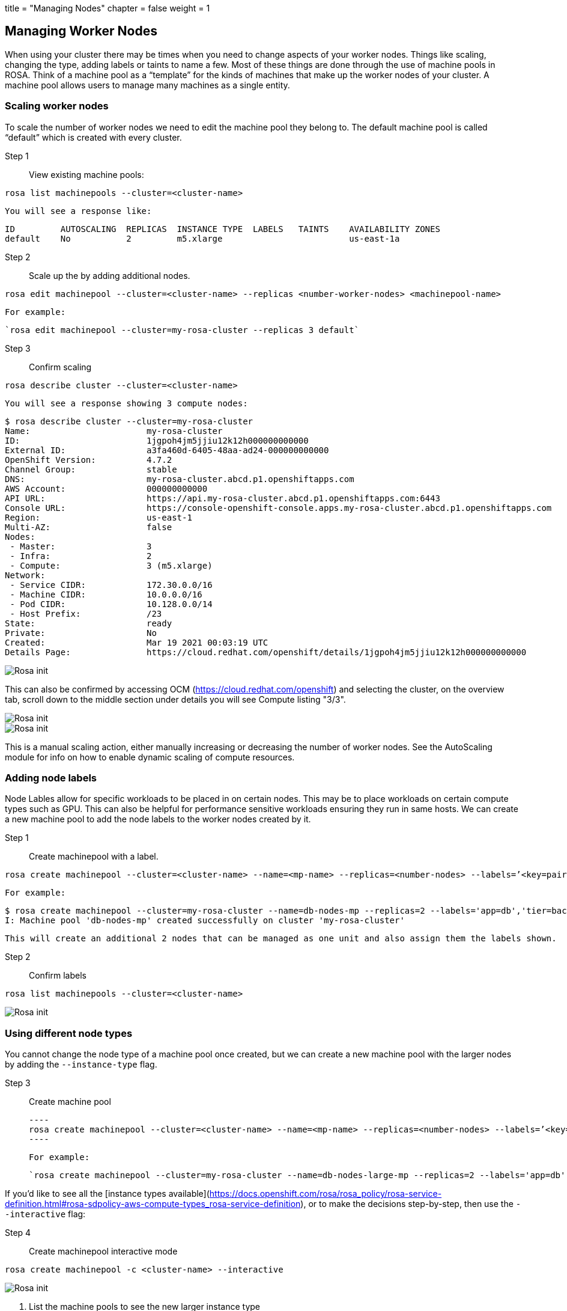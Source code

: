 +++
title = "Managing Nodes"
chapter = false
weight = 1
+++


:imagesdir: /images

## Managing Worker Nodes

When using your cluster there may be times when you need to change aspects of your worker nodes. Things like scaling, changing the type, adding labels or taints to name a few. Most of these things are done through the use of machine pools in ROSA. Think of a machine pool as a “template” for the kinds of machines that make up the worker nodes of your cluster. A machine pool allows users to manage many machines as a single entity.

### Scaling worker nodes

To scale the number of worker nodes we need to edit the machine pool they belong to. The default machine pool is called “default” which is created with every cluster.

Step 1:: View existing machine pools:

----
rosa list machinepools --cluster=<cluster-name>
----

    You will see a response like:

        ID         AUTOSCALING  REPLICAS  INSTANCE TYPE  LABELS   TAINTS    AVAILABILITY ZONES
        default    No           2         m5.xlarge                         us-east-1a

Step 2:: Scale up the by adding additional nodes.

----
rosa edit machinepool --cluster=<cluster-name> --replicas <number-worker-nodes> <machinepool-name>
----

    For example:

    `rosa edit machinepool --cluster=my-rosa-cluster --replicas 3 default`

Step 3:: Confirm scaling

----
rosa describe cluster --cluster=<cluster-name>
----

    You will see a response showing 3 compute nodes:

        $ rosa describe cluster --cluster=my-rosa-cluster
        Name:                       my-rosa-cluster
        ID:                         1jgpoh4jm5jjiu12k12h000000000000
        External ID:                a3fa460d-6405-48aa-ad24-000000000000
        OpenShift Version:          4.7.2
        Channel Group:              stable
        DNS:                        my-rosa-cluster.abcd.p1.openshiftapps.com
        AWS Account:                000000000000
        API URL:                    https://api.my-rosa-cluster.abcd.p1.openshiftapps.com:6443
        Console URL:                https://console-openshift-console.apps.my-rosa-cluster.abcd.p1.openshiftapps.com
        Region:                     us-east-1
        Multi-AZ:                   false
        Nodes:
         - Master:                  3
         - Infra:                   2
         - Compute:                 3 (m5.xlarge)
        Network:
         - Service CIDR:            172.30.0.0/16
         - Machine CIDR:            10.0.0.0/16
         - Pod CIDR:                10.128.0.0/14
         - Host Prefix:             /23
        State:                      ready 
        Private:                    No
        Created:                    Mar 19 2021 00:03:19 UTC
        Details Page:               https://cloud.redhat.com/openshift/details/1jgpoh4jm5jjiu12k12h000000000000

image::7-describe.png[Rosa init]
    

This can also be confirmed by accessing OCM (<https://cloud.redhat.com/openshift>) and selecting the cluster, on the overview tab, scroll down to the middle section under details you will see Compute listing "3/3".

image::7-ocm_cluster.png[Rosa init]
    
image::7-ocm_nodes.png[Rosa init]

This is a manual scaling action, either manually increasing or decreasing the number of worker nodes. See the AutoScaling module for info on how to enable dynamic scaling of compute resources.


### Adding node labels

Node Lables allow for specific workloads to be placed in on certain nodes. This may be to place workloads on certain compute types such as GPU. This can also be helpful for performance sensitive workloads ensuring they run in same hosts.  We can create a new machine pool to add the node labels to the worker nodes created by it.


Step 1:: Create machinepool with a label.

----
rosa create machinepool --cluster=<cluster-name> --name=<mp-name> --replicas=<number-nodes> --labels=’<key=pair>
----


    For example:

        $ rosa create machinepool --cluster=my-rosa-cluster --name=db-nodes-mp --replicas=2 --labels='app=db','tier=backend'
        I: Machine pool 'db-nodes-mp' created successfully on cluster 'my-rosa-cluster'
        
    This will create an additional 2 nodes that can be managed as one unit and also assign them the labels shown.  

Step 2:: Confirm labels

----
rosa list machinepools --cluster=<cluster-name>
----

image::7-new_mp.png[Rosa init]
	

### Using different node types

You cannot change the node type of a machine pool once created, but we can create a new machine pool with the larger nodes by adding the `--instance-type` flag.


Step 3:: Create machine pool 

    ----
    rosa create machinepool --cluster=<cluster-name> --name=<mp-name> --replicas=<number-nodes> --labels=’<key=pair>’ --instance-type=<type>
    ----

	For example:
	
    `rosa create machinepool --cluster=my-rosa-cluster --name=db-nodes-large-mp --replicas=2 --labels='app=db','tier=backend' --instance-type=m5.2xlarge`


If you’d like to see all the [instance types available](https://docs.openshift.com/rosa/rosa_policy/rosa-service-definition.html#rosa-sdpolicy-aws-compute-types_rosa-service-definition), or to make the decisions step-by-step, then use the `--interactive` flag:

Step 4:: Create machinepool interactive mode

----
rosa create machinepool -c <cluster-name> --interactive
----
   

image::7-mp_interactive.png[Rosa init]
    

1. List the machine pools to see the new larger instance type

image::7-large_mp.png[Rosa init]



